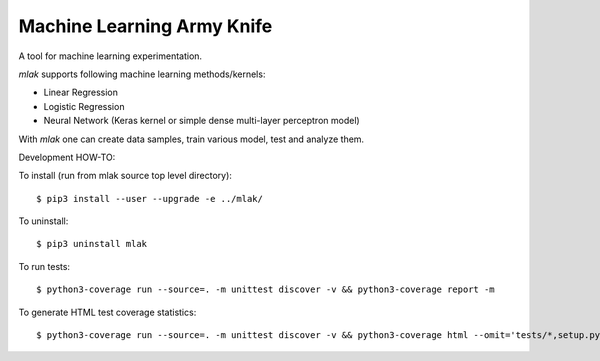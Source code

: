 Machine Learning Army Knife
===========================

A tool for machine learning experimentation.

`mlak` supports following machine learning methods/kernels:

- Linear Regression
- Logistic Regression
- Neural Network (Keras kernel or simple dense multi-layer perceptron model)

With `mlak` one can create data samples,
train various model, test and analyze them.

Development HOW-TO:

To install (run from mlak source top level directory)::

$ pip3 install --user --upgrade -e ../mlak/

To uninstall::

$ pip3 uninstall mlak

To run tests::

$ python3-coverage run --source=. -m unittest discover -v && python3-coverage report -m

To generate HTML test coverage statistics::

$ python3-coverage run --source=. -m unittest discover -v && python3-coverage html --omit='tests/*,setup.py'

